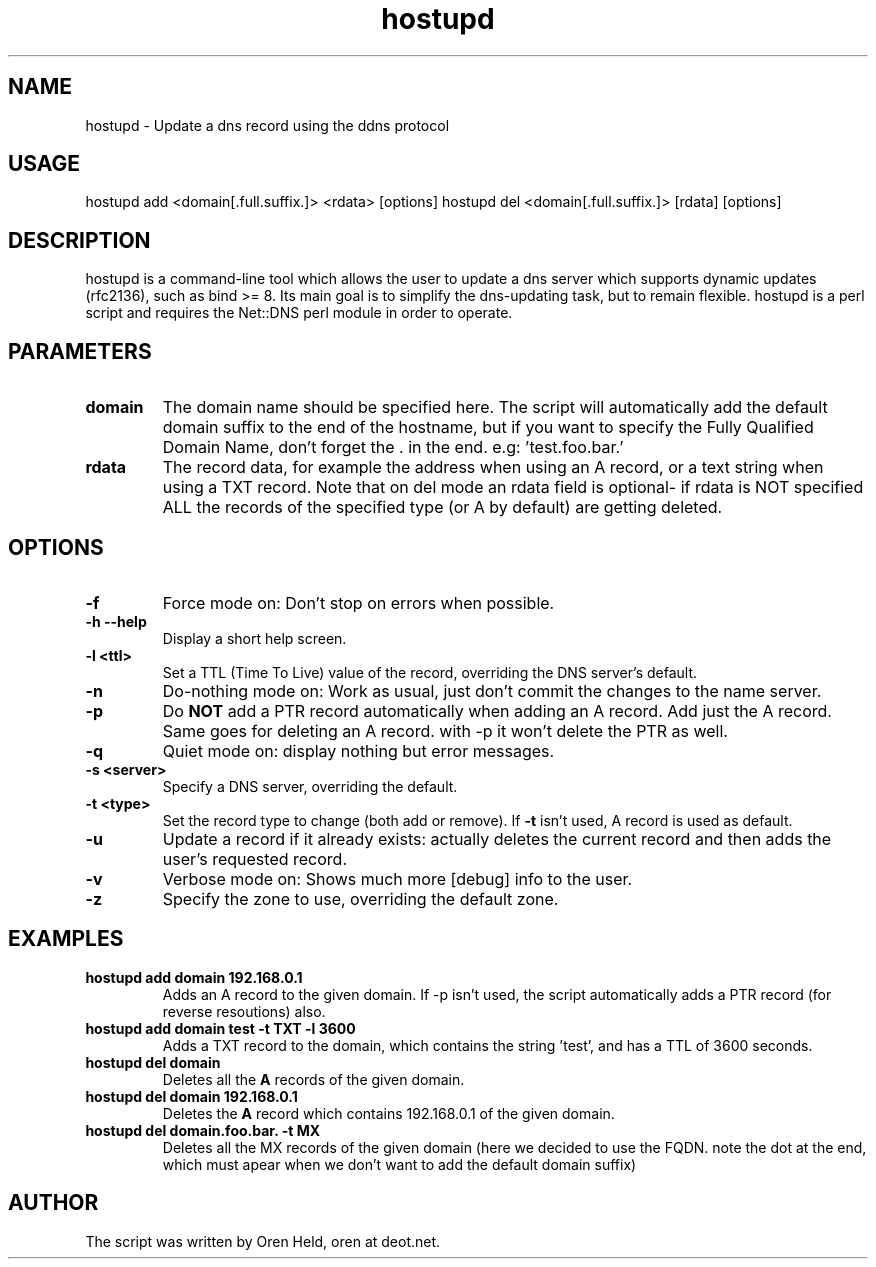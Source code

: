 .TH hostupd 1 "Jan 2002" "Host Update 0.9"
.SH NAME
hostupd - Update a dns record using the ddns protocol
.SH USAGE
hostupd add <domain[.full.suffix.]> <rdata> [options]
.BR
hostupd del <domain[.full.suffix.]> [rdata] [options]
.SH DESCRIPTION
hostupd is a command-line tool which allows the user to update a dns server which supports dynamic updates (rfc2136), such as bind >= 8. Its main goal is to simplify the dns-updating task, but to remain flexible.
hostupd is a perl script and requires the Net::DNS perl module in order to operate.
.SH PARAMETERS
.TP
.BI domain
The domain name should be specified here. The script will automatically add the default domain suffix to the end of the hostname, but if you want to specify the Fully Qualified Domain Name, don't forget the . in the end. e.g: 'test.foo.bar.'
.TP
.B rdata
The record data, for example the address when using an A record, or a text string when using a TXT record. Note that on del mode an rdata field is optional- if rdata is NOT specified ALL the records of the specified type (or A by default) are getting deleted.
.SH OPTIONS
.TP
.BI \-f
Force mode on: Don't stop on errors when possible.
.TP
.BI \-h\ \-\-help
Display a short help screen.
.TP
.BI \-l\ <ttl>
Set a TTL (Time To Live) value of the record, overriding the DNS server's default.
.TP
.BI \-n
Do-nothing mode on: Work as usual, just don't commit the changes to the name server.
.TP
.BI \-p
Do
.B NOT
add a PTR record automatically when adding an A record. Add just the A record.
Same goes for deleting an A record. with -p it won't delete the PTR as well.
.TP
.BI \-q
Quiet mode on: display nothing but error messages.
.TP
.BI \-s\ <server>
Specify a DNS server, overriding the default.
.TP
.BI \-t\ <type>
Set the record type to change (both add or remove). If
.B \-t
isn't used, A record is used as default.
.TP
.BI \-u
Update a record if it already exists: actually deletes the current record and then adds the user's requested record.
.TP
.BI \-v
Verbose mode on: Shows much more [debug] info to the user.
.TP
.BI \-z
Specify the zone to use, overriding the default zone.
.SH EXAMPLES
.TP
.B hostupd add domain 192.168.0.1
Adds an A record to the given domain. If -p isn't used, the script automatically adds a PTR record (for reverse resoutions) also.
.TP
.B hostupd add domain test -t TXT -l 3600
Adds a TXT record to the domain, which contains the string 'test', and has a TTL of 3600 seconds.
.TP
.B hostupd del domain
Deletes all the
.B A
records of the given domain.
.TP
.B hostupd del domain 192.168.0.1
Deletes the
.B A
record which contains 192.168.0.1 of the given domain.
.TP
.B hostupd del domain.foo.bar. -t MX
Deletes all the MX records of the given domain (here we decided to use the FQDN. note the dot at the end, which must apear when we don't want to add the default domain suffix)
.SH AUTHOR
The script was written by Oren Held,
oren at deot.net.
